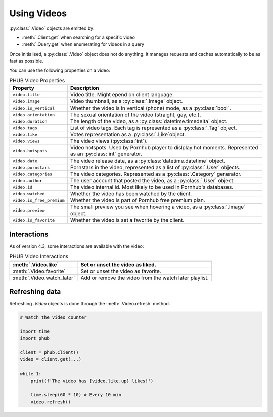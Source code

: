 Using Videos
============

:py:class:`.Video` objects are emitted by:

- :meth:`.Client.get` when searching for a specific video
- :meth:`.Query.get` when enumerating for videos in a query

Once initialised, a :py:class:`.Video` object does not do anything.
It manages requests and caches automatically to be as fast as possible.

You can use the following properties on a video:

.. default-literal-role:: python

.. list-table:: PHUB Video Properties
    :header-rows: 1

    * - Property
      - Description
    
    * - :literal:`video.title`
      - Video title. Might epend on client language.
    
    * - :literal:`video.image`
      - Video thumbnail, as a :py:class:`.Image` object.

    * - :literal:`video.is_vertical`
      - Whether the video is in vertical (phone) mode, as a :py:class:`bool`.

    * - :literal:`video.orientation`
      - The sexual orientation of the video (straight, gay, etc.).
    
    * - :literal:`video.duration`
      - The length of the video, as a :py:class:`datetime.timedelta` object.

    * - :literal:`video.tags`
      - List of video tags. Each tag is represented as a :py:class:`.Tag` object.

    * - :literal:`video.like`
      - Votes representation as a :py:class:`.Like`object.

    * - :literal:`video.views`
      - The video views (:py:class:`int`).

    * - :literal:`video.hotspots`
      - Video hotspots. Used by Pornhub player to dislplay hot moments. Represented as an :py:class:`int` generator.

    * - :literal:`video.date`
      - The video release date, as a :py:class:`datetime.datetime` object.

    * - :literal:`video.pornstars`
      - Pornstars in the video, represented as a list of :py:class:`.User` objects.

    * - :literal:`video.categories`
      - The video categories. Represented as a :py:class:`.Category` generator.
    
    * - :literal:`video.author`
      - The user account that posted the video, as a :py:class:`.User` object.

    * - :literal:`video.id`
      - The video internal id. Most likely to be used in Pornhub's databases.
    
    * - :literal:`video.watched`
      - Whether the video has been watched by the client.
    
    * - :literal:`video.is_free_premium`
      - Whether the video is part of Pornhub free premium plan.

    * - :literal:`video.preview`
      - The small preview you see when hovering a video, as a :py:class:`.Image` object.
    
    * - :literal:`video.is_favorite`
      - Whether the video is set a favorite by the client.

Interactions
------------

As of version 4.3, some interactions are available with the video:

.. list-table:: PHUB Video Interactions
    :header-rows: 1

    * - :meth:`.Video.like`
      - Set or unset the video as liked.

    * - :meth:`.Video.favorite`
      - Set or unset the video as favorite.
    
    * - :meth:`.Video.watch_later`
      - Add or remove the video from the watch later playlist.

Refreshing data
---------------

Refreshing `.Video` objects is done through the :meth:`.Video.refresh` method.

.. code-block:: python

    # Watch the video counter

    import time
    import phub

    client = phub.Client()
    video = client.get(...)

    while 1:
        print(f'The video has {video.like.up} likes!')

        time.sleep(60 * 10) # Every 10 min
        video.refresh()
